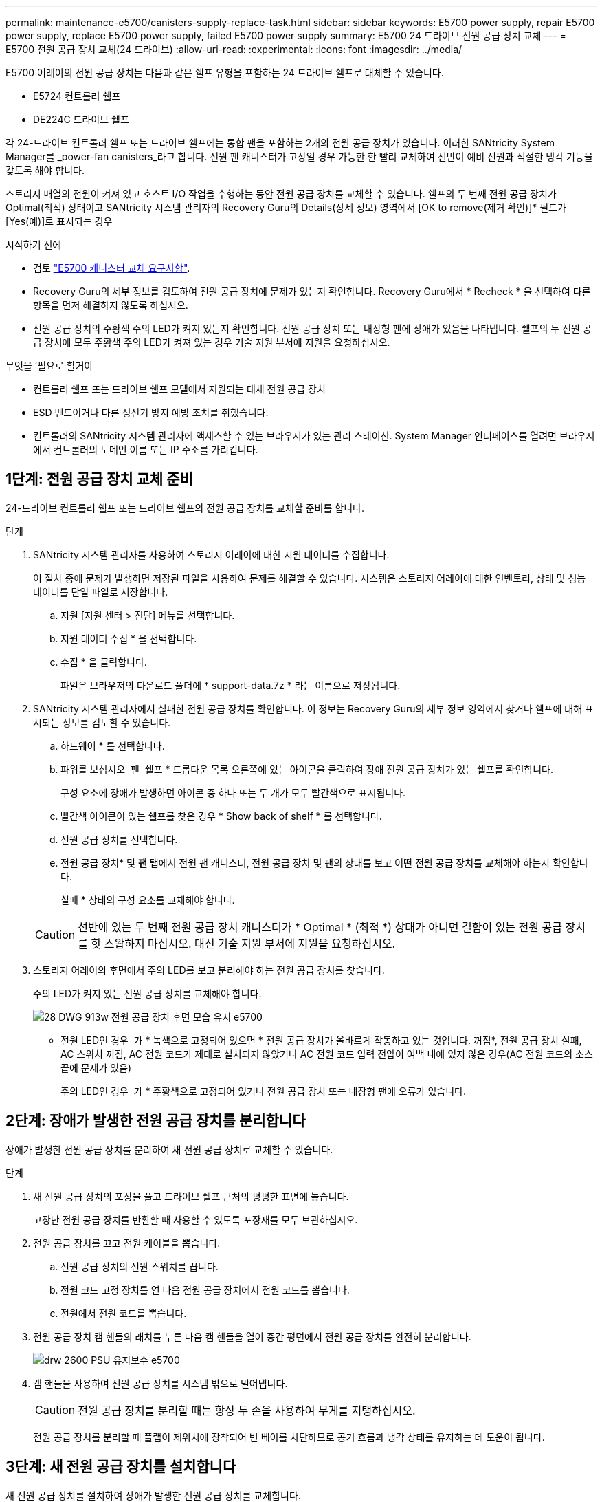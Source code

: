 ---
permalink: maintenance-e5700/canisters-supply-replace-task.html 
sidebar: sidebar 
keywords: E5700 power supply, repair E5700 power supply, replace E5700 power supply, failed E5700 power supply 
summary: E5700 24 드라이브 전원 공급 장치 교체 
---
= E5700 전원 공급 장치 교체(24 드라이브)
:allow-uri-read: 
:experimental: 
:icons: font
:imagesdir: ../media/


[role="lead"]
E5700 어레이의 전원 공급 장치는 다음과 같은 쉘프 유형을 포함하는 24 드라이브 쉘프로 대체할 수 있습니다.

* E5724 컨트롤러 쉘프
* DE224C 드라이브 쉘프


각 24-드라이브 컨트롤러 쉘프 또는 드라이브 쉘프에는 통합 팬을 포함하는 2개의 전원 공급 장치가 있습니다. 이러한 SANtricity System Manager를 _power-fan canisters_라고 합니다. 전원 팬 캐니스터가 고장일 경우 가능한 한 빨리 교체하여 선반이 예비 전원과 적절한 냉각 기능을 갖도록 해야 합니다.

스토리지 배열의 전원이 켜져 있고 호스트 I/O 작업을 수행하는 동안 전원 공급 장치를 교체할 수 있습니다. 쉘프의 두 번째 전원 공급 장치가 Optimal(최적) 상태이고 SANtricity 시스템 관리자의 Recovery Guru의 Details(상세 정보) 영역에서 [OK to remove(제거 확인)]* 필드가 [Yes(예)]로 표시되는 경우

.시작하기 전에
* 검토 link:canisters-overview-supertask-concept.html["E5700 캐니스터 교체 요구사항"].
* Recovery Guru의 세부 정보를 검토하여 전원 공급 장치에 문제가 있는지 확인합니다. Recovery Guru에서 * Recheck * 을 선택하여 다른 항목을 먼저 해결하지 않도록 하십시오.
* 전원 공급 장치의 주황색 주의 LED가 켜져 있는지 확인합니다. 전원 공급 장치 또는 내장형 팬에 장애가 있음을 나타냅니다. 쉘프의 두 전원 공급 장치에 모두 주황색 주의 LED가 켜져 있는 경우 기술 지원 부서에 지원을 요청하십시오.


.무엇을 &#8217;필요로 할거야
* 컨트롤러 쉘프 또는 드라이브 쉘프 모델에서 지원되는 대체 전원 공급 장치
* ESD 밴드이거나 다른 정전기 방지 예방 조치를 취했습니다.
* 컨트롤러의 SANtricity 시스템 관리자에 액세스할 수 있는 브라우저가 있는 관리 스테이션. System Manager 인터페이스를 열려면 브라우저에서 컨트롤러의 도메인 이름 또는 IP 주소를 가리킵니다.




== 1단계: 전원 공급 장치 교체 준비

24-드라이브 컨트롤러 쉘프 또는 드라이브 쉘프의 전원 공급 장치를 교체할 준비를 합니다.

.단계
. SANtricity 시스템 관리자를 사용하여 스토리지 어레이에 대한 지원 데이터를 수집합니다.
+
이 절차 중에 문제가 발생하면 저장된 파일을 사용하여 문제를 해결할 수 있습니다. 시스템은 스토리지 어레이에 대한 인벤토리, 상태 및 성능 데이터를 단일 파일로 저장합니다.

+
.. 지원 [지원 센터 > 진단] 메뉴를 선택합니다.
.. 지원 데이터 수집 * 을 선택합니다.
.. 수집 * 을 클릭합니다.
+
파일은 브라우저의 다운로드 폴더에 * support-data.7z * 라는 이름으로 저장됩니다.



. SANtricity 시스템 관리자에서 실패한 전원 공급 장치를 확인합니다. 이 정보는 Recovery Guru의 세부 정보 영역에서 찾거나 쉘프에 대해 표시되는 정보를 검토할 수 있습니다.
+
.. 하드웨어 * 를 선택합니다.
.. 파워를 보십시오 image:../media/sam1130_ss_hardware_power_icon_maint-e5700.gif[""] 팬 image:../media/sam1130_ss_hardware_fan_icon_maint-e5700.gif[""] 쉘프 * 드롭다운 목록 오른쪽에 있는 아이콘을 클릭하여 장애 전원 공급 장치가 있는 쉘프를 확인합니다.
+
구성 요소에 장애가 발생하면 아이콘 중 하나 또는 두 개가 모두 빨간색으로 표시됩니다.

.. 빨간색 아이콘이 있는 쉘프를 찾은 경우 * Show back of shelf * 를 선택합니다.
.. 전원 공급 장치를 선택합니다.
.. 전원 공급 장치* 및 *팬* 탭에서 전원 팬 캐니스터, 전원 공급 장치 및 팬의 상태를 보고 어떤 전원 공급 장치를 교체해야 하는지 확인합니다.
+
실패 * 상태의 구성 요소를 교체해야 합니다.

+

CAUTION: 선반에 있는 두 번째 전원 공급 장치 캐니스터가 * Optimal * (최적 *) 상태가 아니면 결함이 있는 전원 공급 장치를 핫 스왑하지 마십시오. 대신 기술 지원 부서에 지원을 요청하십시오.



. 스토리지 어레이의 후면에서 주의 LED를 보고 분리해야 하는 전원 공급 장치를 찾습니다.
+
주의 LED가 켜져 있는 전원 공급 장치를 교체해야 합니다.

+
image::../media/28_dwg_913w_power_supply_back_view_maint-e5700.gif[28 DWG 913w 전원 공급 장치 후면 모습 유지 e5700]

+
** 전원 LED인 경우 image:../media/drw_sas_power_icon_maint-e5700.gif[""] 가 * 녹색으로 고정되어 있으면 * 전원 공급 장치가 올바르게 작동하고 있는 것입니다. 꺼짐*, 전원 공급 장치 실패, AC 스위치 꺼짐, AC 전원 코드가 제대로 설치되지 않았거나 AC 전원 코드 입력 전압이 여백 내에 있지 않은 경우(AC 전원 코드의 소스 끝에 문제가 있음)
+
주의 LED인 경우 image:../media/drw_sas_fault_icon_maint-e5700.gif[""] 가 * 주황색으로 고정되어 있거나 전원 공급 장치 또는 내장형 팬에 오류가 있습니다.







== 2단계: 장애가 발생한 전원 공급 장치를 분리합니다

장애가 발생한 전원 공급 장치를 분리하여 새 전원 공급 장치로 교체할 수 있습니다.

.단계
. 새 전원 공급 장치의 포장을 풀고 드라이브 쉘프 근처의 평평한 표면에 놓습니다.
+
고장난 전원 공급 장치를 반환할 때 사용할 수 있도록 포장재를 모두 보관하십시오.

. 전원 공급 장치를 끄고 전원 케이블을 뽑습니다.
+
.. 전원 공급 장치의 전원 스위치를 끕니다.
.. 전원 코드 고정 장치를 연 다음 전원 공급 장치에서 전원 코드를 뽑습니다.
.. 전원에서 전원 코드를 뽑습니다.


. 전원 공급 장치 캠 핸들의 래치를 누른 다음 캠 핸들을 열어 중간 평면에서 전원 공급 장치를 완전히 분리합니다.
+
image::../media/drw_2600_psu_maint-e5700.gif[drw 2600 PSU 유지보수 e5700]

. 캠 핸들을 사용하여 전원 공급 장치를 시스템 밖으로 밀어냅니다.
+

CAUTION: 전원 공급 장치를 분리할 때는 항상 두 손을 사용하여 무게를 지탱하십시오.

+
전원 공급 장치를 분리할 때 플랩이 제위치에 장착되어 빈 베이를 차단하므로 공기 흐름과 냉각 상태를 유지하는 데 도움이 됩니다.





== 3단계: 새 전원 공급 장치를 설치합니다

새 전원 공급 장치를 설치하여 장애가 발생한 전원 공급 장치를 교체합니다.

.단계
. 새 전원 공급 장치의 켜기/끄기 스위치가 * 끄기 * 위치에 있는지 확인합니다.
. 양손으로 전원 공급 장치의 가장자리를 시스템 섀시의 입구에 맞춘 다음 캠 핸들을 사용하여 전원 공급 장치를 섀시에 부드럽게 밀어 넣습니다.
+
전원 공급 장치는 키 입력 방식이며 한 방향으로만 설치할 수 있습니다.

+

CAUTION: 전원 공급 장치를 시스템에 밀어 넣을 때 과도한 힘을 가하지 마십시오. 커넥터가 손상될 수 있습니다.

. 래치가 잠금 위치에 딸깍 소리를 내며 전원 공급 장치가 완전히 장착되도록 캠 핸들을 닫습니다.
. 전원 공급 장치 케이블을 다시 연결합니다.
+
.. 전원 공급 장치와 전원에 전원 코드를 다시 연결합니다.
.. 전원 코드 고리를 사용하여 전원 공급 장치에 전원 코드를 고정합니다.


. 새 전원 팬 캐니스터의 전원을 켭니다.




== 4단계: 전원 공급 장치 교체 완료

새 전원 공급 장치가 올바르게 작동하는지 확인하고 지원 데이터를 수집하며 정상 작동을 재개합니다.

.단계
. 새 전원 공급 장치에서 녹색 전원 LED가 켜져 있고 황색 주의 LED가 꺼져 있는지 확인합니다.
. SANtricity 시스템 관리자의 Recovery Guru에서 * Recheck * 를 선택하여 문제가 해결되었는지 확인합니다.
. 전원 공급 장치 오류가 계속 보고되는 경우 의 단계를 반복합니다 <<Step 2: Remove failed power supply>> 및 IN <<Step 3: Install new power supply>>. 문제가 지속되면 기술 지원 팀에 문의하십시오.
. 정전기 방지 장치를 제거합니다.
. SANtricity 시스템 관리자를 사용하여 스토리지 어레이에 대한 지원 데이터를 수집합니다.
+
.. 지원 [지원 센터 > 진단] 메뉴를 선택합니다.
.. 지원 데이터 수집 * 을 선택합니다.
.. 수집 * 을 클릭합니다.
+
파일은 브라우저의 다운로드 폴더에 * support-data.7z * 라는 이름으로 저장됩니다.



. 키트와 함께 제공된 RMA 지침에 설명된 대로 오류가 발생한 부품을 NetApp에 반환합니다. 를 참조하십시오 https://mysupport.netapp.com/site/info/rma["부품 반품 및 램프; 교체 페이지"] 를 참조하십시오.


전원 공급 장치 교체가 완료되었습니다. 일반 작업을 다시 시작할 수 있습니다.
